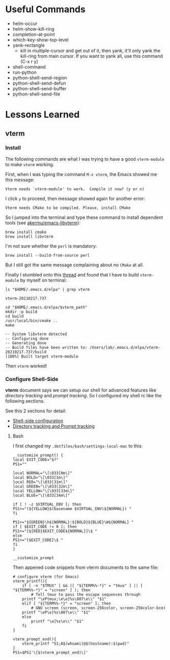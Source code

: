 #+author: Neil Lin

* Useful Commands

  - helm-occur
  - helm-show-kill-ring
  - completion-at-point
  - which-key-show-top-level
  - yank-rectangle
    - kill in multiple-cursor and get out of it, then yank, it'll
      only yank the kill-ring from main cursor. If you want to yank
      all, use this command (C-x r y)
  - shell-command
  - run-python
  - python-shell-send-region
  - python-shell-send-defun
  - python-shell-send-buffer
  - python-shell-send-file

* Lessons Learned

** vterm

*** Install

    The following commands are what I was trying to have a good
    =vterm-module= to make =vterm= working.

    First, when I was typing the command =M-x vterm=, the Emacs showed
    me this message:

    #+begin_example
    Vterm needs `vterm-module' to work.  Compile it now? (y or n)
    #+end_example

    I click =y= to proceed, then message showed again for another error:

    #+begin_example
    Vterm needs CMake to be compiled. Please, install CMake
    #+end_example

    So I jumped into the terminal and type these command to install
    dependent tools (see [[https://github.com/akermu/emacs-libvterm#requirements][akermu/emacs-libvterm]]):

    #+begin_src shell
    brew install cmake
    brew install libvterm
    #+end_src

    I'm not sure whether the =perl= is mandatory:

    #+begin_src shell
    brew install --build-from-source perl
    #+end_src

    But I still got the same message complaining about no =CMake= at all.

    Finally I stumbled onto this [[https://github.com/akermu/emacs-libvterm/issues/169][thread]] and found that I have to build
    =vterm-module= by myself on terminal:

    #+name: vterm-path
    #+begin_src shell
    ls "$HOME/.emacs.d/elpa" | grep vterm
    #+end_src

    #+RESULTS: vterm-path
    : vterm-20210217.737

    #+begin_src shell :var vterm_path=vterm-path :results output
    cd "$HOME/.emacs.d/elpa/$vterm_path"
    mkdir -p build
    cd build
    /usr/local/bin/cmake ..
    make
    #+end_src

    #+RESULTS:
    : -- System libvterm detected
    : -- Configuring done
    : -- Generating done
    : -- Build files have been written to: /Users/lab/.emacs.d/elpa/vterm-20210217.737/build
    : [100%] Built target vterm-module

    Then =vterm= worked!

*** Configure Shell-Side

    *vterm* document says we can setup our shell for advanced features
    like /directory tracking/ and /prompt tracking/. So I configured
    my shell rc like the following sections.

    See this 2 sections for detail:
    - [[https://github.com/akermu/emacs-libvterm#shell-side-configuration][Shell-side configuration]]
    - [[https://github.com/akermu/emacs-libvterm#directory-tracking-and-prompt-tracking][Directory tracking and Prompt tracking]]

**** Bash

     I first changed my =.dotfiles/bash/settings-local-mac= to this:

     #+begin_src shell
     __customize_prompt() {
     local EXIT_CODE="$?"
     PS1=""

     local NORMAL="\[\033[0m\]"
     local BOLD="\[\033[1m\]"
     local RED="\[\033[31m\]"
     local GREEN="\[\033[32m\]"
     local YELLOW="\[\033[33m\]"
     local BLUE="\[\033[34m\]"

     if [ ! -z $VIRTUAL_ENV ]; then
     PS1+="(${YELLOW}$(basename $VIRTUAL_ENV)${NORMAL}) "
     fi

     PS1+="${GREEN}\h${NORMAL}:${BOLD}${BLUE}\W${NORMAL} "
     if [ $EXIT_CODE != 0 ]; then
     PS1+="[${RED}$EXIT_CODE${NORMAL}]\$ "
     else
     PS1+="[$EXIT_CODE]\$ "
     fi
     }

     __customize_prompt
     #+end_src

     Then appened code snippets from vterm documents to the same file:

     #+begin_src shell
     # configure vterm (for Emacs)
     vterm_printf(){
         if [ -n "$TMUX" ] && ([ "${TERM%%-*}" = "tmux" ] || [ "${TERM%%-*}" = "screen" ] ); then
             # Tell tmux to pass the escape sequences through
	     printf "\ePtmux;\e\e]%s\007\e\\" "$1"
         elif [ "${TERM%%-*}" = "screen" ]; then
             # GNU screen (screen, screen-256color, screen-256color-bce)
	     printf "\eP\e]%s\007\e\\" "$1"
         else
             printf "\e]%s\e\\" "$1"
         fi
     }

     vterm_prompt_end(){
         vterm_printf "51;A$(whoami)@$(hostname):$(pwd)"
     }
     PS1=$PS1'\[$(vterm_prompt_end)\]'
     #+end_src
